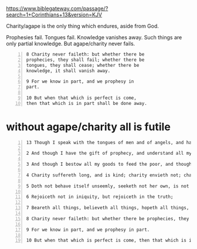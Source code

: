 #+BRAIN_PARENTS: index

https://www.biblegateway.com/passage/?search=1+Corinthians+13&version=KJV

Charity/agape is the only thing which endures, aside from God.

Prophesies fail.
Tongues fail.
Knowledge vanishes away.
Such things are only partial knowledge.
But agape/charity never fails.

#+BEGIN_SRC text -n :async :results verbatim code
  8 Charity never faileth: but whether there be
  prophecies, they shall fail; whether there be
  tongues, they shall cease; whether there be
  knowledge, it shall vanish away.
  
  9 For we know in part, and we prophesy in
  part.
  
  10 But when that which is perfect is come,
  then that which is in part shall be done away.
#+END_SRC

* without agape/charity all is futile
  :PROPERTIES:
  :ID:       027f76c2-df9d-42b8-b882-c224909e6e0f
  :END:

#+BEGIN_SRC text -n :async :results verbatim code
  13 Though I speak with the tongues of men and of angels, and have not charity, I am become as sounding brass, or a tinkling cymbal.
  
  2 And though I have the gift of prophecy, and understand all mysteries, and all knowledge; and though I have all faith, so that I could remove mountains, and have not charity, I am nothing.
  
  3 And though I bestow all my goods to feed the poor, and though I give my body to be burned, and have not charity, it profiteth me nothing.
  
  4 Charity suffereth long, and is kind; charity envieth not; charity vaunteth not itself, is not puffed up,
  
  5 Doth not behave itself unseemly, seeketh not her own, is not easily provoked, thinketh no evil;
  
  6 Rejoiceth not in iniquity, but rejoiceth in the truth;
  
  7 Beareth all things, believeth all things, hopeth all things, endureth all things.
  
  8 Charity never faileth: but whether there be prophecies, they shall fail; whether there be tongues, they shall cease; whether there be knowledge, it shall vanish away.
  
  9 For we know in part, and we prophesy in part.
  
  10 But when that which is perfect is come, then that which is in part shall be done away.
#+END_SRC
